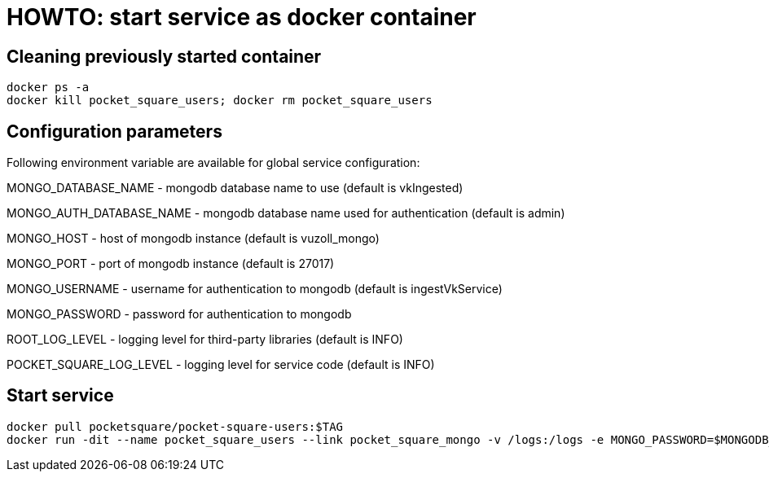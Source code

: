 = HOWTO: start service as docker container

== Cleaning previously started container

[source,shell]
----
docker ps -a
docker kill pocket_square_users; docker rm pocket_square_users
----

== Configuration parameters

Following environment variable are available for global service configuration:

MONGO_DATABASE_NAME - mongodb database name to use (default is vkIngested)

MONGO_AUTH_DATABASE_NAME - mongodb database name used for authentication (default is admin)

MONGO_HOST - host of mongodb instance (default is vuzoll_mongo)

MONGO_PORT - port of mongodb instance (default is 27017)

MONGO_USERNAME - username for authentication to mongodb (default is ingestVkService)

MONGO_PASSWORD - password for authentication to mongodb

ROOT_LOG_LEVEL - logging level for third-party libraries (default is INFO)

POCKET_SQUARE_LOG_LEVEL - logging level for service code (default is INFO)

== Start service

[source,shell]
----
docker pull pocketsquare/pocket-square-users:$TAG
docker run -dit --name pocket_square_users --link pocket_square_mongo -v /logs:/logs -e MONGO_PASSWORD=$MONGODB_PASSWORD -p 28101:8080 pocketsquare/pocket-square-users:$TAG
----

